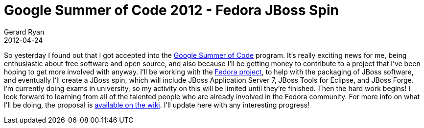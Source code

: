 = Google Summer of Code 2012 - Fedora JBoss Spin
Gerard Ryan
2012-04-24
:jbake-type: post
:jbake-tags: gsoc
:jbake-status: published
:disqus: true
:imagesdir: /images

So yesterday I found out that I got accepted into the
http://www.google-melange.com/gsoc/homepage/google/gsoc2012[Google Summer of
Code] program. It’s really exciting news for me, being enthusiastic about free
software and open source, and also because I’ll be getting money to contribute
to a project that I’ve been hoping to get more involved with anyway.  I’ll be
working with the https://fedoraproject.org/[Fedora project], to help with the
packaging of JBoss software, and eventually I’ll create a JBoss spin, which will
include JBoss Application Server 7, JBoss Tools for Eclipse, and JBoss Forge.
I’m currently doing exams in university, so my activity on this will be limited
until they’re finished. Then the hard work begins! I look forward to learning
from all of the talented people who are already involved in the Fedora
community. For more info on what I’ll be doing, the proposal is
https://fedoraproject.org/wiki/GSOC_2012/Student_Application_grdryn_JBoss_Spin[
available on the wiki]. I’ll update here with any interesting progress!

